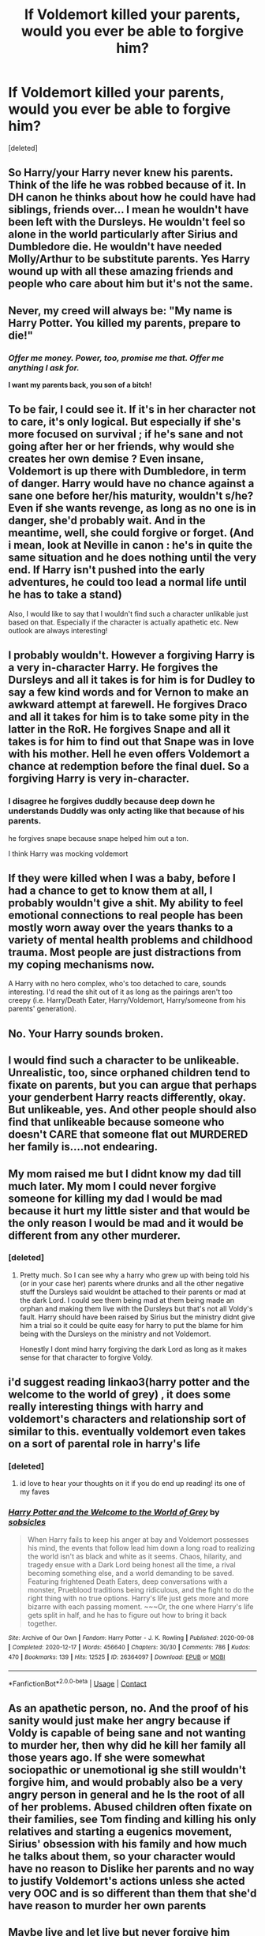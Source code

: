 #+TITLE: If Voldemort killed your parents, would you ever be able to forgive him?

* If Voldemort killed your parents, would you ever be able to forgive him?
:PROPERTIES:
:Score: 15
:DateUnix: 1608486084.0
:DateShort: 2020-Dec-20
:FlairText: Discussion
:END:
[deleted]


** So Harry/your Harry never knew his parents. Think of the life he was robbed because of it. In DH canon he thinks about how he could have had siblings, friends over... I mean he wouldn't have been left with the Dursleys. He wouldn't feel so alone in the world particularly after Sirius and Dumbledore die. He wouldn't have needed Molly/Arthur to be substitute parents. Yes Harry wound up with all these amazing friends and people who care about him but it's not the same.
:PROPERTIES:
:Author: Lantana3012
:Score: 20
:DateUnix: 1608486739.0
:DateShort: 2020-Dec-20
:END:


** Never, my creed will always be: "My name is Harry Potter. You killed my parents, prepare to die!"
:PROPERTIES:
:Author: InquisitorCOC
:Score: 27
:DateUnix: 1608486293.0
:DateShort: 2020-Dec-20
:END:

*** /Offer me money. Power, too, promise me that. Offer me anything I ask for./

*I want my parents back, you son of a bitch!*
:PROPERTIES:
:Author: Juliett_Alpha
:Score: 8
:DateUnix: 1608533128.0
:DateShort: 2020-Dec-21
:END:


** To be fair, I could see it. If it's in her character not to care, it's only logical. But especially if she's more focused on survival ; if he's sane and not going after her or her friends, why would she creates her own demise ? Even insane, Voldemort is up there with Dumbledore, in term of danger. Harry would have no chance against a sane one before her/his maturity, wouldn't s/he? Even if she wants revenge, as long as no one is in danger, she'd probably wait. And in the meantime, well, she could forgive or forget. (And i mean, look at Neville in canon : he's in quite the same situation and he does nothing until the very end. If Harry isn't pushed into the early adventures, he could too lead a normal life until he has to take a stand)

Also, I would like to say that I wouldn't find such a character unlikable just based on that. Especially if the character is actually apathetic etc. New outlook are always interesting!
:PROPERTIES:
:Author: croisillon
:Score: 9
:DateUnix: 1608493176.0
:DateShort: 2020-Dec-20
:END:


** I probably wouldn't. However a forgiving Harry is a very in-character Harry. He forgives the Dursleys and all it takes is for him is for Dudley to say a few kind words and for Vernon to make an awkward attempt at farewell. He forgives Draco and all it takes for him is to take some pity in the latter in the RoR. He forgives Snape and all it takes is for him to find out that Snape was in love with his mother. Hell he even offers Voldemort a chance at redemption before the final duel. So a forgiving Harry is very in-character.
:PROPERTIES:
:Author: I_love_DPs
:Score: 5
:DateUnix: 1608504524.0
:DateShort: 2020-Dec-21
:END:

*** I disagree he forgives duddly because deep down he understands Duddly was only acting like that because of his parents.

he forgives snape because snape helped him out a ton.

I think Harry was mocking voldemort
:PROPERTIES:
:Author: CommanderL3
:Score: 2
:DateUnix: 1608549767.0
:DateShort: 2020-Dec-21
:END:


** If they were killed when I was a baby, before I had a chance to get to know them at all, I probably wouldn't give a shit. My ability to feel emotional connections to real people has been mostly worn away over the years thanks to a variety of mental health problems and childhood trauma. Most people are just distractions from my coping mechanisms now.

A Harry with no hero complex, who's too detached to care, sounds interesting. I'd read the shit out of it as long as the pairings aren't too creepy (i.e. Harry/Death Eater, Harry/Voldemort, Harry/someone from his parents' generation).
:PROPERTIES:
:Author: Grumplesquishkin
:Score: 7
:DateUnix: 1608499034.0
:DateShort: 2020-Dec-21
:END:


** No. Your Harry sounds broken.
:PROPERTIES:
:Author: Demandred3000
:Score: 7
:DateUnix: 1608501665.0
:DateShort: 2020-Dec-21
:END:


** I would find such a character to be unlikeable. Unrealistic, too, since orphaned children tend to fixate on parents, but you can argue that perhaps your genderbent Harry reacts differently, okay. But unlikeable, yes. And other people should also find that unlikeable because someone who doesn't CARE that someone flat out MURDERED her family is....not endearing.
:PROPERTIES:
:Author: cinderaced
:Score: 9
:DateUnix: 1608492432.0
:DateShort: 2020-Dec-20
:END:


** My mom raised me but I didnt know my dad till much later. My mom I could never forgive someone for killing my dad I would be mad because it hurt my little sister and that would be the only reason I would be mad and it would be different from any other murderer.
:PROPERTIES:
:Author: sue7698
:Score: 3
:DateUnix: 1608496145.0
:DateShort: 2020-Dec-20
:END:

*** [deleted]
:PROPERTIES:
:Score: 2
:DateUnix: 1608496490.0
:DateShort: 2020-Dec-21
:END:

**** Pretty much. So I can see why a harry who grew up with being told his (or in your case her) parents where drunks and all the other negative stuff the Dursleys said wouldnt be attached to their parents or mad at the dark Lord. I could see them being mad at them being made an orphan and making them live with the Dursleys but that's not all Voldy's fault. Harry should have been raised by Sirius but the ministry didnt give him a trial so it could be quite easy for harry to put the blame for him being with the Dursleys on the ministry and not Voldemort.

Honestly I dont mind harry forgiving the dark Lord as long as it makes sense for that character to forgive Voldy.
:PROPERTIES:
:Author: sue7698
:Score: 5
:DateUnix: 1608496796.0
:DateShort: 2020-Dec-21
:END:


** i'd suggest reading linkao3(harry potter and the welcome to the world of grey) , it does some really interesting things with harry and voldemort's characters and relationship sort of similar to this. eventually voldemort even takes on a sort of parental role in harry's life
:PROPERTIES:
:Author: aceceleration
:Score: 2
:DateUnix: 1608522054.0
:DateShort: 2020-Dec-21
:END:

*** [deleted]
:PROPERTIES:
:Score: 2
:DateUnix: 1608525609.0
:DateShort: 2020-Dec-21
:END:

**** id love to hear your thoughts on it if you do end up reading! its one of my faves
:PROPERTIES:
:Author: aceceleration
:Score: 1
:DateUnix: 1608590977.0
:DateShort: 2020-Dec-22
:END:


*** [[https://archiveofourown.org/works/26364097][*/Harry Potter and the Welcome to the World of Grey/*]] by [[https://www.archiveofourown.org/users/sobsicles/pseuds/sobsicles][/sobsicles/]]

#+begin_quote
  When Harry fails to keep his anger at bay and Voldemort possesses his mind, the events that follow lead him down a long road to realizing the world isn't as black and white as it seems. Chaos, hilarity, and tragedy ensue with a Dark Lord being honest all the time, a rival becoming something else, and a world demanding to be saved. Featuring frightened Death Eaters, deep conversations with a monster, Prueblood traditions being ridiculous, and the fight to do the right thing with no true options. Harry's life just gets more and more bizarre with each passing moment. ~~~Or, the one where Harry's life gets split in half, and he has to figure out how to bring it back together.
#+end_quote

^{/Site/:} ^{Archive} ^{of} ^{Our} ^{Own} ^{*|*} ^{/Fandom/:} ^{Harry} ^{Potter} ^{-} ^{J.} ^{K.} ^{Rowling} ^{*|*} ^{/Published/:} ^{2020-09-08} ^{*|*} ^{/Completed/:} ^{2020-12-17} ^{*|*} ^{/Words/:} ^{456640} ^{*|*} ^{/Chapters/:} ^{30/30} ^{*|*} ^{/Comments/:} ^{786} ^{*|*} ^{/Kudos/:} ^{470} ^{*|*} ^{/Bookmarks/:} ^{139} ^{*|*} ^{/Hits/:} ^{12525} ^{*|*} ^{/ID/:} ^{26364097} ^{*|*} ^{/Download/:} ^{[[https://archiveofourown.org/downloads/26364097/Harry%20Potter%20and%20the.epub?updated_at=1608248171][EPUB]]} ^{or} ^{[[https://archiveofourown.org/downloads/26364097/Harry%20Potter%20and%20the.mobi?updated_at=1608248171][MOBI]]}

--------------

*FanfictionBot*^{2.0.0-beta} | [[https://github.com/FanfictionBot/reddit-ffn-bot/wiki/Usage][Usage]] | [[https://www.reddit.com/message/compose?to=tusing][Contact]]
:PROPERTIES:
:Author: FanfictionBot
:Score: 1
:DateUnix: 1608522077.0
:DateShort: 2020-Dec-21
:END:


** As an apathetic person, no. And the proof of his sanity would just make her angry because if Voldy is capable of being sane and not wanting to murder her, then why did he kill her family all those years ago. If she were somewhat sociopathic or unemotional ig she still wouldn't *forgive* him, and would probably also be a very angry person in general and he Is the root of all of her problems. Abused children often fixate on their families, see Tom finding and killing his only relatives and starting a eugenics movement, Sirius' obsession with his family and how much he talks about them, so your character would have no reason to Dislike her parents and no way to justify Voldemort's actions unless she acted very OOC and is so different than them that she'd have reason to murder her own parents
:PROPERTIES:
:Author: marsagogo
:Score: 2
:DateUnix: 1608535296.0
:DateShort: 2020-Dec-21
:END:


** Maybe live and let live but never forgive him
:PROPERTIES:
:Author: LiriStorm
:Score: 2
:DateUnix: 1608538264.0
:DateShort: 2020-Dec-21
:END:


** Nah
:PROPERTIES:
:Author: TheSirGrailluet
:Score: 2
:DateUnix: 1608549291.0
:DateShort: 2020-Dec-21
:END:


** I personally would not as my parents are a big part of my life and very important to me but your fic sounds very interesting do you have a link to it? I'd love to read it
:PROPERTIES:
:Author: AboutToStepOnASnake
:Score: 1
:DateUnix: 1608614109.0
:DateShort: 2020-Dec-22
:END:

*** [deleted]
:PROPERTIES:
:Score: 2
:DateUnix: 1608615598.0
:DateShort: 2020-Dec-22
:END:

**** Sure!
:PROPERTIES:
:Author: AboutToStepOnASnake
:Score: 2
:DateUnix: 1608680130.0
:DateShort: 2020-Dec-23
:END:


** Fuck no.
:PROPERTIES:
:Author: scottyboy359
:Score: 1
:DateUnix: 1612482826.0
:DateShort: 2021-Feb-05
:END:

